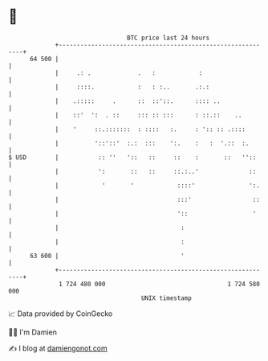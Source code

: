 * 👋

#+begin_example
                                    BTC price last 24 hours                    
                +------------------------------------------------------------+ 
         64 500 |                                                            | 
                |     .: .             .   :            :                    | 
                |     ::::.            :   : :..       .:.:                  | 
                |    .:::::     .      ::  ::'::.      :::: ..               | 
                |    ::'  ':  . ::     ::: :: :::      : ::.::    ..         | 
                |    '     ::.:::::::  : ::::   :.     : ':: :: .::::        | 
                |          '::'::'  :.:  :::    ':.    :   :  '.::  :.       | 
   $ USD        |           :: ''   '::   ::     ::    :       ::   ''::     | 
                |           ':       ::   ::     ::.:..'              ::     | 
                |            '       '            ::::'               ':.    | 
                |                                 :::'                 ::    | 
                |                                 '::                  '     | 
                |                                  :                         | 
                |                                  :                         | 
         63 600 |                                  '                         | 
                +------------------------------------------------------------+ 
                 1 724 480 000                                  1 724 580 000  
                                        UNIX timestamp                         
#+end_example
📈 Data provided by CoinGecko

🧑‍💻 I'm Damien

✍️ I blog at [[https://www.damiengonot.com][damiengonot.com]]

